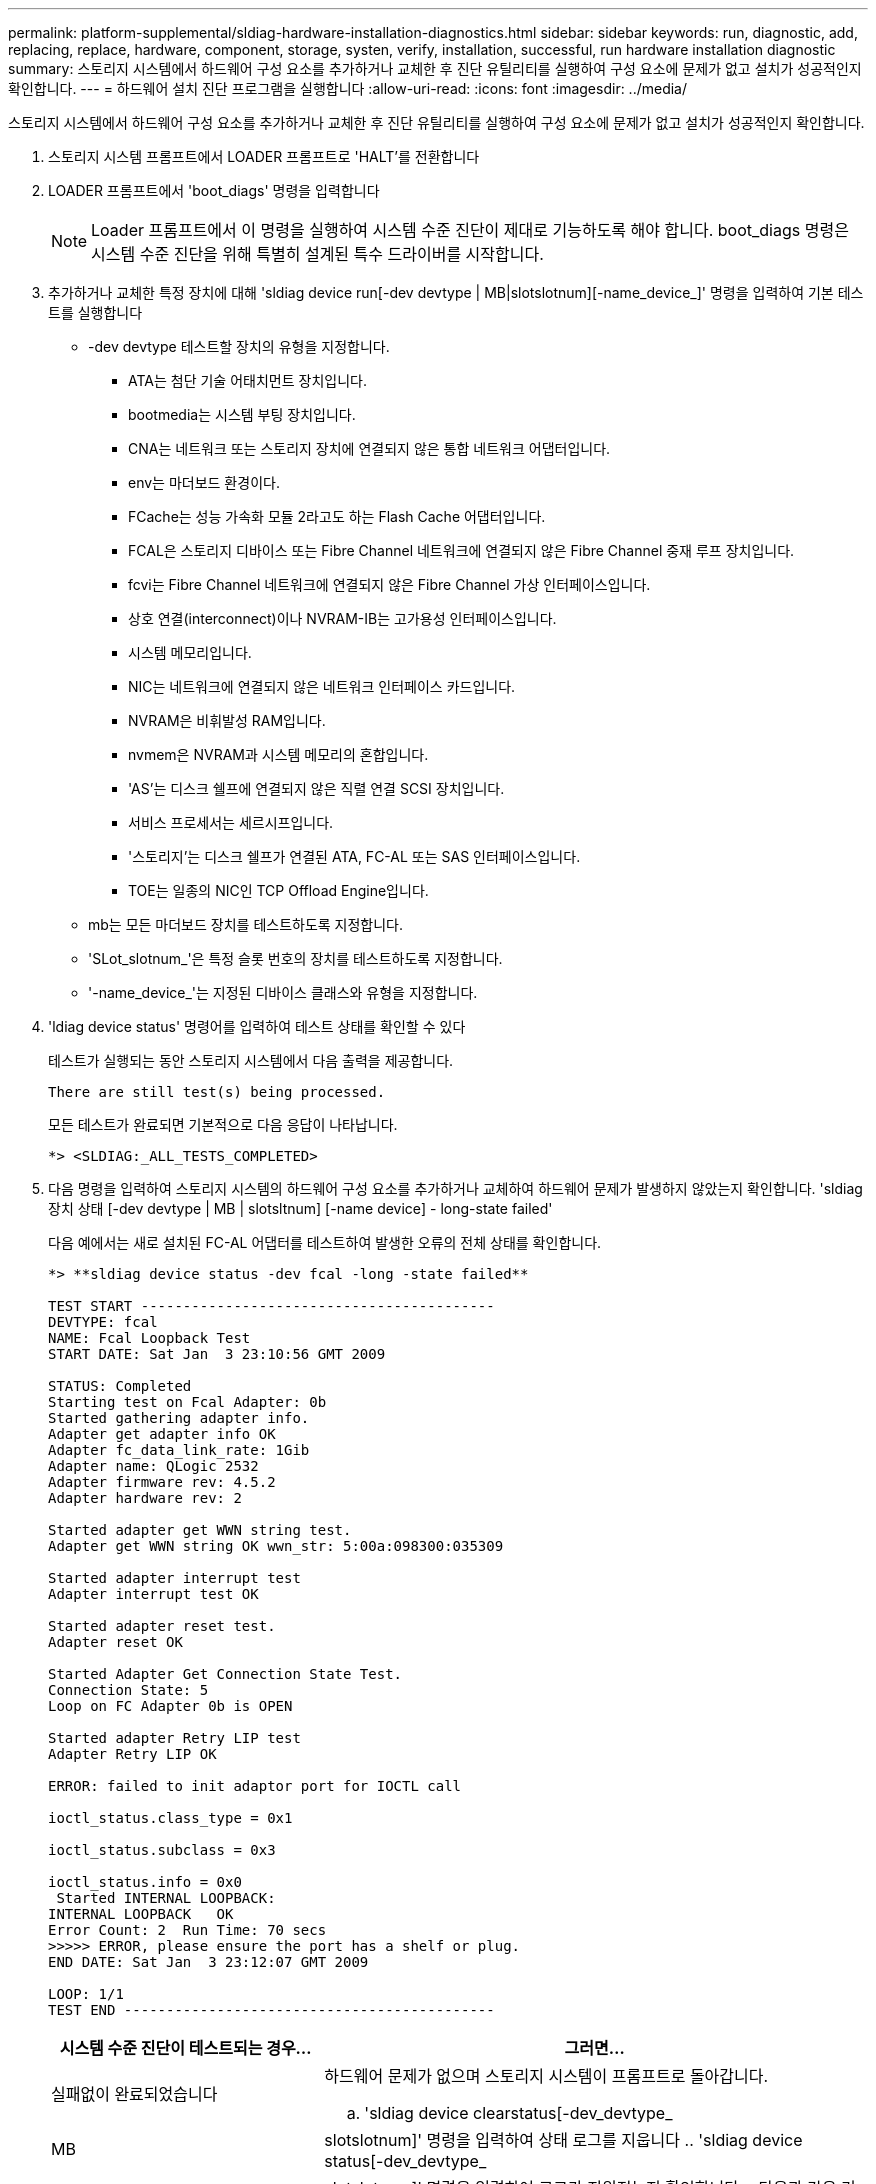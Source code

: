 ---
permalink: platform-supplemental/sldiag-hardware-installation-diagnostics.html 
sidebar: sidebar 
keywords: run, diagnostic, add, replacing, replace, hardware, component, storage, systen, verify, installation, successful, run hardware installation diagnostic 
summary: 스토리지 시스템에서 하드웨어 구성 요소를 추가하거나 교체한 후 진단 유틸리티를 실행하여 구성 요소에 문제가 없고 설치가 성공적인지 확인합니다. 
---
= 하드웨어 설치 진단 프로그램을 실행합니다
:allow-uri-read: 
:icons: font
:imagesdir: ../media/


[role="lead"]
스토리지 시스템에서 하드웨어 구성 요소를 추가하거나 교체한 후 진단 유틸리티를 실행하여 구성 요소에 문제가 없고 설치가 성공적인지 확인합니다.

. 스토리지 시스템 프롬프트에서 LOADER 프롬프트로 'HALT'를 전환합니다
. LOADER 프롬프트에서 'boot_diags' 명령을 입력합니다
+

NOTE: Loader 프롬프트에서 이 명령을 실행하여 시스템 수준 진단이 제대로 기능하도록 해야 합니다. boot_diags 명령은 시스템 수준 진단을 위해 특별히 설계된 특수 드라이버를 시작합니다.

. 추가하거나 교체한 특정 장치에 대해 'sldiag device run[-dev devtype | MB|slotslotnum][-name_device_]' 명령을 입력하여 기본 테스트를 실행합니다
+
** -dev devtype 테스트할 장치의 유형을 지정합니다.
+
*** ATA는 첨단 기술 어태치먼트 장치입니다.
*** bootmedia는 시스템 부팅 장치입니다.
*** CNA는 네트워크 또는 스토리지 장치에 연결되지 않은 통합 네트워크 어댑터입니다.
*** env는 마더보드 환경이다.
*** FCache는 성능 가속화 모듈 2라고도 하는 Flash Cache 어댑터입니다.
*** FCAL은 스토리지 디바이스 또는 Fibre Channel 네트워크에 연결되지 않은 Fibre Channel 중재 루프 장치입니다.
*** fcvi는 Fibre Channel 네트워크에 연결되지 않은 Fibre Channel 가상 인터페이스입니다.
*** 상호 연결(interconnect)이나 NVRAM-IB는 고가용성 인터페이스입니다.
*** 시스템 메모리입니다.
*** NIC는 네트워크에 연결되지 않은 네트워크 인터페이스 카드입니다.
*** NVRAM은 비휘발성 RAM입니다.
*** nvmem은 NVRAM과 시스템 메모리의 혼합입니다.
*** 'AS'는 디스크 쉘프에 연결되지 않은 직렬 연결 SCSI 장치입니다.
*** 서비스 프로세서는 세르시프입니다.
*** '스토리지'는 디스크 쉘프가 연결된 ATA, FC-AL 또는 SAS 인터페이스입니다.
*** TOE는 일종의 NIC인 TCP Offload Engine입니다.


** mb는 모든 마더보드 장치를 테스트하도록 지정합니다.
** 'SLot_slotnum_'은 특정 슬롯 번호의 장치를 테스트하도록 지정합니다.
** '-name_device_'는 지정된 디바이스 클래스와 유형을 지정합니다.


. 'ldiag device status' 명령어를 입력하여 테스트 상태를 확인할 수 있다
+
테스트가 실행되는 동안 스토리지 시스템에서 다음 출력을 제공합니다.

+
[listing]
----
There are still test(s) being processed.
----
+
모든 테스트가 완료되면 기본적으로 다음 응답이 나타납니다.

+
[listing]
----
*> <SLDIAG:_ALL_TESTS_COMPLETED>
----
. 다음 명령을 입력하여 스토리지 시스템의 하드웨어 구성 요소를 추가하거나 교체하여 하드웨어 문제가 발생하지 않았는지 확인합니다. 'sldiag 장치 상태 [-dev devtype | MB | slotsltnum] [-name device] - long-state failed'
+
다음 예에서는 새로 설치된 FC-AL 어댑터를 테스트하여 발생한 오류의 전체 상태를 확인합니다.

+
[listing]
----

*> **sldiag device status -dev fcal -long -state failed**

TEST START ------------------------------------------
DEVTYPE: fcal
NAME: Fcal Loopback Test
START DATE: Sat Jan  3 23:10:56 GMT 2009

STATUS: Completed
Starting test on Fcal Adapter: 0b
Started gathering adapter info.
Adapter get adapter info OK
Adapter fc_data_link_rate: 1Gib
Adapter name: QLogic 2532
Adapter firmware rev: 4.5.2
Adapter hardware rev: 2

Started adapter get WWN string test.
Adapter get WWN string OK wwn_str: 5:00a:098300:035309

Started adapter interrupt test
Adapter interrupt test OK

Started adapter reset test.
Adapter reset OK

Started Adapter Get Connection State Test.
Connection State: 5
Loop on FC Adapter 0b is OPEN

Started adapter Retry LIP test
Adapter Retry LIP OK

ERROR: failed to init adaptor port for IOCTL call

ioctl_status.class_type = 0x1

ioctl_status.subclass = 0x3

ioctl_status.info = 0x0
 Started INTERNAL LOOPBACK:
INTERNAL LOOPBACK   OK
Error Count: 2  Run Time: 70 secs
>>>>> ERROR, please ensure the port has a shelf or plug.
END DATE: Sat Jan  3 23:12:07 GMT 2009

LOOP: 1/1
TEST END --------------------------------------------
----
+
[cols="1,2"]
|===
| 시스템 수준 진단이 테스트되는 경우... | 그러면... 


 a| 
실패없이 완료되었습니다
 a| 
하드웨어 문제가 없으며 스토리지 시스템이 프롬프트로 돌아갑니다.

.. 'sldiag device clearstatus[-dev_devtype_|MB|slotslotnum]' 명령을 입력하여 상태 로그를 지웁니다
.. 'sldiag device status[-dev_devtype_|MB|slotslotnum]' 명령을 입력하여 로그가 지워졌는지 확인합니다
+
다음과 같은 기본 응답이 표시됩니다.

+
[listing]
----
SLDIAG: No log messages are present.
----
.. 'halt' 명령어를 입력하여 Maintenance Mode를 종료한다
.. LOADER 프롬프트에서 다음 명령을 입력하여 스토리지 시스템을 부팅합니다. "boot_ONTAP" 시스템 레벨 진단이 완료되었습니다.




 a| 
테스트 실패가 발생했습니다
 a| 
문제의 원인을 확인합니다.

.. 'halt' 명령어를 입력하여 Maintenance Mode를 종료한다
.. 완전 종료를 수행하고 전원 공급 장치를 분리합니다.
.. 시스템 수준 진단 프로그램 실행 시 확인된 모든 고려 사항, 케이블이 안전하게 연결되어 있는지, 하드웨어 구성 요소가 스토리지 시스템에 올바르게 설치되어 있는지 확인합니다.
.. 전원 공급 장치를 다시 연결하고 스토리지 시스템의 전원을 켭니다.


|===


단계를 반복해도 오류가 계속되면 하드웨어를 교체해야 합니다.
